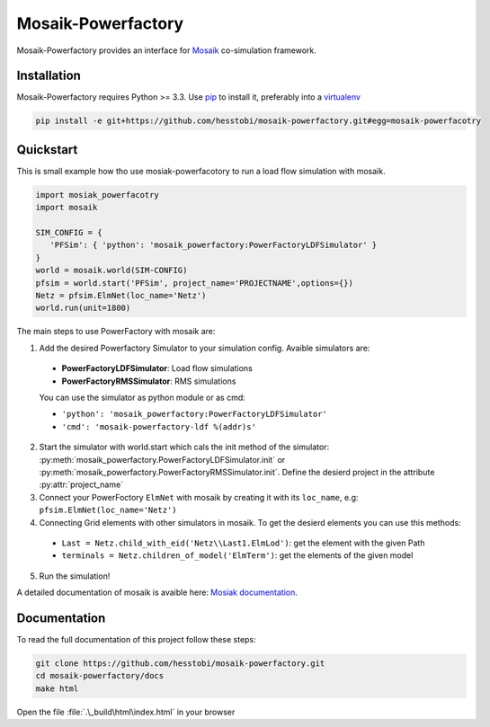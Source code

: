 Mosaik-Powerfactory
===================

Mosaik-Powerfactory provides an interface for `Mosaik`__
co-simulation framework.

__ https://mosaik.offis.de/

Installation
------------

Mosaik-Powerfactory requires Python >= 3.3. Use `pip`__ to install it,
preferably into a `virtualenv`__

.. code-block:: bash

    pip install -e git+https://github.com/hesstobi/mosaik-powerfactory.git#egg=mosaik-powerfacotry


__ http://pip.readthedocs.org/en/latest/installing.html
__ http://virtualenv.readthedocs.org/en/latest/


Quickstart
----------

This is small example how tho use mosiak-powerfacotory to run a load flow
simulation with mosaik.

.. code-block:: python

    import mosiak_powerfacotry
    import mosaik

    SIM_CONFIG = {
       'PFSim': { 'python': 'mosaik_powerfactory:PowerFactoryLDFSimulator' }
    }
    world = mosaik.world(SIM-CONFIG)
    pfsim = world.start('PFSim', project_name='PROJECTNAME',options={})
    Netz = pfsim.ElmNet(loc_name='Netz')
    world.run(unit=1800)

The main steps to use PowerFactory with mosaik are:

1. Add the desired Powerfactory Simulator to your simulation config. Avaible
   simulators are:

  * **PowerFactoryLDFSimulator**: Load flow simulations
  * **PowerFactoryRMSSimulator**: RMS simulations

  You can use the simulator as python module or as cmd:

  * ``'python': 'mosaik_powerfactory:PowerFactoryLDFSimulator'``
  * ``'cmd': 'mosaik-powerfactory-ldf %(addr)s'``

2. Start the simulator with world.start which cals the init method of the
   simulator: :py:meth:`mosaik_powerfactory.PowerFactoryLDFSimulator.init` or
   :py:meth:`mosaik_powerfactory.PowerFactoryRMSSimulator.init`. Define the
   desierd project in the attribute :py:attr:`project_name`

3. Connect your PowerFoctory ``ElmNet`` with mosaik by creating it with its
   ``loc_name``, e.g: ``pfsim.ElmNet(loc_name='Netz')``

4. Connecting Grid elements with other simulators in mosaik. To get the desierd
   elements you can use this methods:

  * ``Last = Netz.child_with_eid('Netz\\Last1.ElmLod')``: get the element with the
    given Path
  * ``terminals = Netz.children_of_model('ElmTerm')``: get the elements of the
    given model

5. Run the simulation!

A detailed documentation of mosaik is avaible here: `Mosiak documentation`__.

__ http://mosaik.readthedocs.org/en/stable/

Documentation
-------------

To read the full documentation of this project follow these steps:

.. code-block:: bash

    git clone https://github.com/hesstobi/mosaik-powerfactory.git
    cd mosaik-powerfactory/docs
    make html

Open the file :file:`.\_build\html\index.html` in your browser
